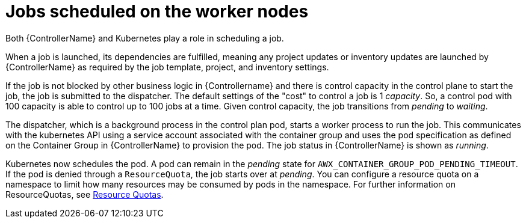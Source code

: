 [id="ref-schedule-jobs-worker-nodes"]

= Jobs scheduled on the worker nodes

Both {ControllerName} and Kubernetes play a role in scheduling a job.  

When a job is launched, its dependencies are fulfilled, meaning any project updates or inventory updates are launched by {ControllerName} as required by the job template, project, and inventory settings.

If the job is not blocked by other business logic in {Controllername} and there is control capacity in the control plane to start the job, the job is submitted to the dispatcher. 
The default settings of the "cost" to control a job is 1 _capacity_. 
So, a control pod with 100 capacity is able to control up to 100 jobs at a time. 
Given control capacity, the job transitions from _pending_ to _waiting_. 

The dispatcher, which is a background process in the control plan pod, starts a worker process to run the job.
This communicates with the kubernetes API using a service account associated with the container group and uses the pod specification as defined on the Container Group in {ControllerName} to provision the pod. 
The job status in {ControllerName} is shown as _running_.

Kubernetes now schedules the pod. 
A pod can remain in the _pending_ state for `AWX_CONTAINER_GROUP_POD_PENDING_TIMEOUT`. 
If the pod is denied through a `ResourceQuota`, the job starts over at _pending_. 
You can configure a resource quota on a namespace to limit how many resources may be consumed by pods in the namespace. 
For further information on ResourceQuotas, see link:https://kubernetes.io/docs/concepts/policy/resource-quotas/[Resource Quotas].

